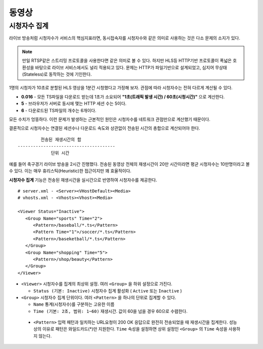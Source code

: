 ﻿.. _view_viewers:

동영상
******************

시청자수 집계
====================================

라이브 방송처럼 시청자수가 서비스의 핵심지표라면, 동시접속자를 시청자수와 같은 의미로 사용하는 것은 다소 문제의 소지가 있다.

.. note::

   만일 RTSP같은 스트리밍 프로토콜을 사용한다면 같은 의미로 볼 수 있다.
   하지만 HLS등 HTTP기반 프로토콜이 폭넓은 호환성을 바탕으로 라이브 서비스에서도 널리 적용되고 있다.
   문제는 HTTP가 파일기반으로 설계되었고, 심지어 무상태(Stateless)로 동작하는 것에 기인한다.

1명의 시청자가 10초로 분할된 HLS 영상을 1분간 시청했다고 가정해 보자. 관점에 따라 시청자수는 전혀 다르게 계산될 수 있다.

-  **0.016** - 모든 TS파일을 다운로드 받는데 1초가 소요되어 **"1초(트래픽 발생 시간) / 60초(시청시간)"** 으로 계산한다.
-  **5** - 브라우저가 서버로 동시에 맺는 HTTP 세션 수는 5이다.
-  **6** - 다운로드된 TS파일의 개수는 6개이다.

모든 수치가 엉뚱하다.
이런 문제가 발생하는 근본적인 원인은 시청자수를 네트워크 관점만으로 계산했기 때문이다.

결론적으로 시청자수는 연결된 세션수나 다운로드 속도와 상관없이 전송된 시간의 총합으로 계산되어야 한다. ::

            전송된 재생시간의 합
   --------------------------------------
                단위 시간


예를 들어 축구경기 라이브 방송을 2시간 진행했다.
전송된 동영상 전체의 재생시간이 20만 시간이라면 평균 시청자수는 10만명이라고 볼 수 있다.
이는 매우 휴리스틱(Heuristic)한 접근이지만 꽤 효율적이다.

**시청자수 집계** 기능은 전송된 재생시간을 실시간으로 반영하여 시청자수를 제공한다. ::

   # server.xml - <Server><VHostDefault><Media>
   # vhosts.xml - <Vhosts><Vhost><Media>

   <Viewer Status="Inactive">
      <Group Name="sports" Time="2">
         <Pattern>/baseball/*.ts</Pattern>
         <Pattern Time="1">/soccer/*.ts</Pattern>
         <Pattern>/baseketball/*.ts</Pattern>
      </Group>
      <Group Name="shopping" Time="5">
         <Pattern>/shop/beauty</Pattern>
      </Group>
   </Viewer>

-  ``<Viewer>`` 시청자수를 집계의 최상위 설정. 여러 ``<Group>`` 을 하위 설정으로 가진다. 

   - ``Status (기본: Inactive)`` 시청자수 집계 활성화 ( ``Active`` 또는 ``Inactive`` )
   
-  ``<Group>`` 시청자수 집계 단위이다. 여러 ``<Pattern>`` 을 하나의 단위로 집계할 수 있다.

   - ``Name`` 통계(시청자수)를 구분하는 고유한 이름
   - ``Time (기본: 2초, 범위: 1~60)`` 재생시간. 값이 60을 넘을 경우 60으로 수렴한다.

 -  ``<Pattern>`` 입력 패턴과 일치하는 URL요청이 200 OK 응답으로 완전히 전송되었을 때 재생시간을 집계한다. 
    성능상의 이유로 패턴은 와일드카드(*)만 지원한다. 
    ``Time`` 속성을 설정하면 상위 설정인 ``<Group>`` 의 ``Time`` 속성을 사용하지 않는다.